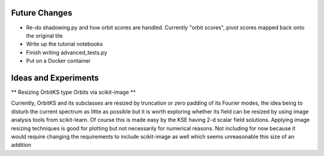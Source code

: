 Future Changes
==============

- Re-do shadowing.py and how orbit scores are handled.
  Currently "orbit scores", pivot scores mapped back onto the original tile
- Write up the tutorial notebooks
- Finish writing advanced_tests.py
- Put on a Docker container

Ideas and Experiments
=====================

** Resizing OrbitKS type Orbits via scikit-image **

Currently, OrbitKS and its subclasses are resized by truncation or zero padding of its Fourier modes,
the idea being to disturb the current spectrum as little as possible but it is worth exploring
whether its field can be resized by using image analysis tools from scikit-learn. Of course
this is made easy by the KSE having 2-d scalar field solutions. Applying image resizing techniques
is good for plotting but not necessarily for numerical reasons. Not including for now because it would
require changing the requirements to include scikit-image as well which seems unreasonable this size of
an addition
